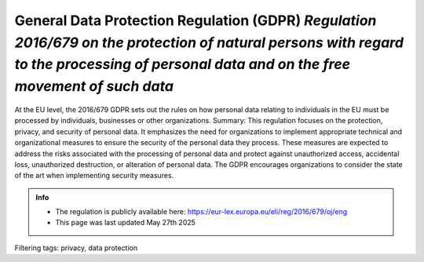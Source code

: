 General Data Protection Regulation (GDPR) *Regulation 2016/679 on the protection of natural persons with regard to the processing of personal data and on the free movement of such data* 
==========================================================================================================================================================================================

At the EU level, the 2016/679 GDPR sets out the rules on how personal data relating to individuals in the EU must be processed by individuals, businesses or other organizations.
Summary: This regulation focuses on the protection, privacy, and security of personal data. It emphasizes the need for organizations to implement appropriate technical and organizational measures to ensure the security of the personal data they process. These measures are expected to address the risks associated with the processing of personal data and protect against unauthorized access, accidental loss, unauthorized destruction, or alteration of personal data. The GDPR encourages organizations to consider the state of the art when implementing security measures.



.. admonition:: Info

    * The regulation is publicly available here: https://eur-lex.europa.eu/eli/reg/2016/679/oj/eng
    * This page was last updated May 27th 2025




Filtering tags: privacy, data protection